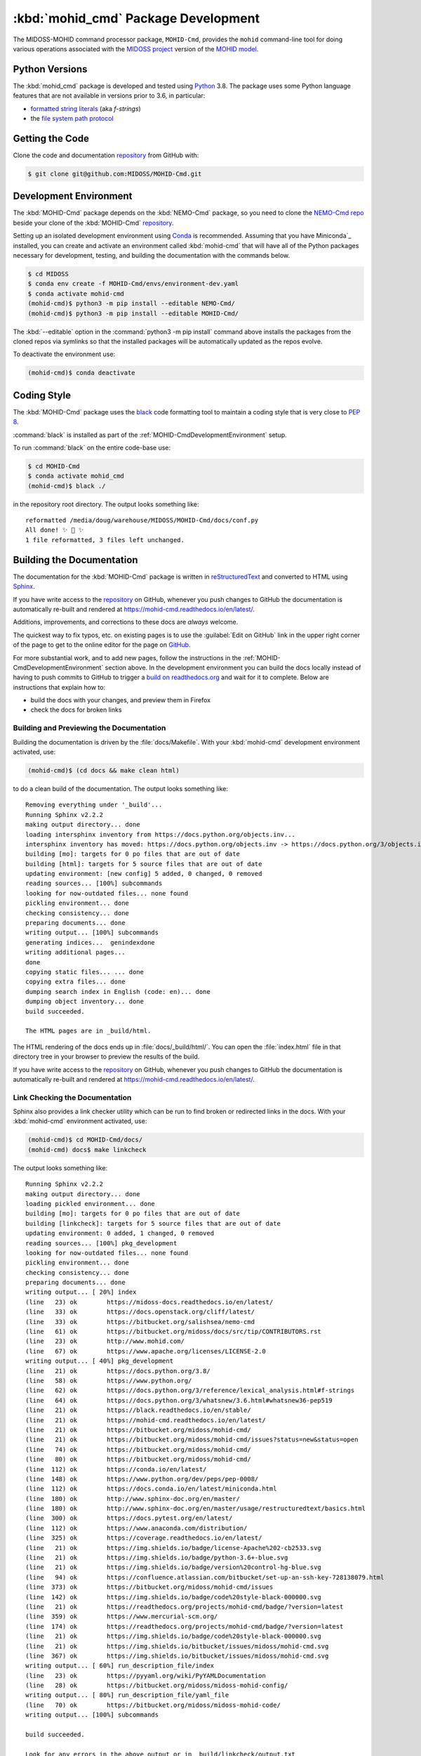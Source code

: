 .. Copyright 2018-2021, the MIDOSS project contributors, The University of British Columbia,
.. and Dalhousie University.
..
.. Licensed under the Apache License, Version 2.0 (the "License");
.. you may not use this file except in compliance with the License.
.. You may obtain a copy of the License at
..
..    https://www.apache.org/licenses/LICENSE-2.0
..
.. Unless required by applicable law or agreed to in writing, software
.. distributed under the License is distributed on an "AS IS" BASIS,
.. WITHOUT WARRANTIES OR CONDITIONS OF ANY KIND, either express or implied.
.. See the License for the specific language governing permissions and
.. limitations under the License.


.. _MOHID-CmdPackagedDevelopment:

************************************
:kbd:`mohid_cmd` Package Development
************************************


.. image:: https://img.shields.io/badge/license-Apache%202-cb2533.svg
    :target: https://www.apache.org/licenses/LICENSE-2.0
    :alt: Licensed under the Apache License, Version 2.0
.. image:: https://img.shields.io/badge/python-3.8-blue.svg
    :target: https://docs.python.org/3.8/
    :alt: Python Version
.. image:: https://img.shields.io/badge/version%20control-git-blue.svg?logo=github
    :target: https://github.com/MIDOSS/MOHID-Cmd
    :alt: Git on GitHub
.. image:: https://img.shields.io/badge/code%20style-black-000000.svg
    :target: https://black.readthedocs.io/en/stable/
    :alt: The uncompromising Python code formatter
.. image:: https://readthedocs.org/projects/mohid-cmd/badge/?version=latest
    :target: https://mohid-cmd.readthedocs.io/en/latest/
    :alt: Documentation Status
.. image:: https://github.com/MIDOSS/MOHID-Cmd/workflows/CI/badge.svg
    :target: https://github.com/MIDOSS/MOHID-Cmd/actions?query=workflow%3ACI
    :alt: GitHub Workflow Status
.. image:: https://codecov.io/gh/MIDOSS/MOHID-Cmd/branch/main/graph/badge.svg
    :target: https://app.codecov.io/gh/MIDOSS/MOHID-Cmd
    :alt: Codecov Testing Coverage Report
.. image:: https://img.shields.io/github/issues/MIDOSS/MOHID-Cmd?logo=github
    :target: https://github.com/MIDOSS/MOHID-Cmd/issues
    :alt: Issue Tracker

The MIDOSS-MOHID command processor package, ``MOHID-Cmd``, provides the ``mohid``
command-line tool for doing various operations associated with the `MIDOSS project`_ version of the `MOHID model`_.

.. _MIDOSS project: https://midoss-docs.readthedocs.io/en/latest/
.. _MOHID model: http://www.mohid.com/

.. _MOHID-CmdPythonVersions:

Python Versions
===============

.. image:: https://img.shields.io/badge/python-3.8-blue.svg
    :target: https://docs.python.org/3.8/
    :alt: Python Version

The :kbd:`mohid_cmd` package is developed and tested using `Python`_ 3.8.
The package uses some Python language features that are not available in versions prior to 3.6,
in particular:

* `formatted string literals`_
  (aka *f-strings*)
* the `file system path protocol`_

.. _Python: https://www.python.org/
.. _formatted string literals: https://docs.python.org/3/reference/lexical_analysis.html#f-strings
.. _file system path protocol: https://docs.python.org/3/whatsnew/3.6.html#whatsnew36-pep519


.. _MOHID-CmdGettingTheCode:

Getting the Code
================

.. image:: https://img.shields.io/badge/version%20control-git-blue.svg?logo=github
    :target: https://github.com/MIDOSS/MOHID-Cmd
    :alt: Git on GitHub

Clone the code and documentation `repository`_ from GitHub with:

.. _repository: https://github.com/MIDOSS/MOHID-Cmd

.. code-block:: bash

    $ git clone git@github.com:MIDOSS/MOHID-Cmd.git


.. _MOHID-CmdDevelopmentEnvironment:

Development Environment
=======================

The :kbd:`MOHID-Cmd` package depends on the :kbd:`NEMO-Cmd` package,
so you need to clone the `NEMO-Cmd repo`_
beside your clone of the :kbd:`MOHID-Cmd` `repository`_.

.. _NEMO-Cmd repo: https://github.com/SalishSeaCast/NEMO-Cmd

Setting up an isolated development environment using `Conda`_ is recommended.
Assuming that you have Miniconda`_ installed,
you can create and activate an environment called :kbd:`mohid-cmd` that will have all of the Python packages necessary for development,
testing,
and building the documentation with the commands below.

.. _Conda: https://conda.io/en/latest/
.. _Miniconda:  https://docs.conda.io/en/latest/miniconda.html

.. code-block:: bash

    $ cd MIDOSS
    $ conda env create -f MOHID-Cmd/envs/environment-dev.yaml
    $ conda activate mohid-cmd
    (mohid-cmd)$ python3 -m pip install --editable NEMO-Cmd/
    (mohid-cmd)$ python3 -m pip install --editable MOHID-Cmd/

The :kbd:`--editable` option in the :command:`python3 -m pip install` command above installs the packages from the cloned repos via symlinks so that the installed packages will be automatically updated as the repos evolve.

To deactivate the environment use:

.. code-block:: bash

    (mohid-cmd)$ conda deactivate


.. _MOHID-CmdCodingStyle:

Coding Style
============

.. image:: https://img.shields.io/badge/code%20style-black-000000.svg
    :target: https://black.readthedocs.io/en/stable/
    :alt: The uncompromising Python code formatter

The :kbd:`MOHID-Cmd` package uses the `black`_ code formatting tool to maintain a coding style that is very close to `PEP 8`_.

.. _black: https://black.readthedocs.io/en/stable/
.. _PEP 8: https://www.python.org/dev/peps/pep-0008/

:command:`black` is installed as part of the :ref:`MOHID-CmdDevelopmentEnvironment` setup.

To run :command:`black` on the entire code-base use:

.. code-block:: bash

    $ cd MOHID-Cmd
    $ conda activate mohid_cmd
    (mohid-cmd)$ black ./

in the repository root directory.
The output looks something like::

  reformatted /media/doug/warehouse/MIDOSS/MOHID-Cmd/docs/conf.py
  All done! ✨ 🍰 ✨
  1 file reformatted, 3 files left unchanged.


.. _MOHID-CmdBuildingTheDocumentation:

Building the Documentation
==========================

.. image:: https://readthedocs.org/projects/mohid-cmd/badge/?version=latest
    :target: https://mohid-cmd.readthedocs.io/en/latest/
    :alt: Documentation Status

The documentation for the :kbd:`MOHID-Cmd` package is written in `reStructuredText`_ and converted to HTML using `Sphinx`_.

.. _reStructuredText: https://www.sphinx-doc.org/en/master/usage/restructuredtext/basics.html
.. _Sphinx: https://www.sphinx-doc.org/en/master/

If you have write access to the `repository`_ on GitHub,
whenever you push changes to GitHub the documentation is automatically re-built and rendered at https://mohid-cmd.readthedocs.io/en/latest/.

Additions,
improvements,
and corrections to these docs are *always* welcome.

The quickest way to fix typos, etc. on existing pages is to use the :guilabel:`Edit on GitHub` link in the upper right corner of the page to get to the online editor for the page on `GitHub`_.

.. _GitHub: https://github.com/MIDOSS/MOHID-Cmd

For more substantial work,
and to add new pages,
follow the instructions in the :ref:`MOHID-CmdDevelopmentEnvironment` section above.
In the development environment you can build the docs locally instead of having to push commits to GitHub to trigger a `build on readthedocs.org`_ and wait for it to complete.
Below are instructions that explain how to:

.. _build on readthedocs.org: https://readthedocs.org/projects/mohid-cmd/builds/

* build the docs with your changes,
  and preview them in Firefox

* check the docs for broken links


.. _MOHID-CmdBuildingAndPreviewingTheDocumentation:

Building and Previewing the Documentation
-----------------------------------------

Building the documentation is driven by the :file:`docs/Makefile`.
With your :kbd:`mohid-cmd` development environment activated,
use:

.. code-block:: bash

    (mohid-cmd)$ (cd docs && make clean html)

to do a clean build of the documentation.
The output looks something like::

  Removing everything under '_build'...
  Running Sphinx v2.2.2
  making output directory... done
  loading intersphinx inventory from https://docs.python.org/objects.inv...
  intersphinx inventory has moved: https://docs.python.org/objects.inv -> https://docs.python.org/3/objects.inv
  building [mo]: targets for 0 po files that are out of date
  building [html]: targets for 5 source files that are out of date
  updating environment: [new config] 5 added, 0 changed, 0 removed
  reading sources... [100%] subcommands
  looking for now-outdated files... none found
  pickling environment... done
  checking consistency... done
  preparing documents... done
  writing output... [100%] subcommands
  generating indices...  genindexdone
  writing additional pages...
  done
  copying static files... ... done
  copying extra files... done
  dumping search index in English (code: en)... done
  dumping object inventory... done
  build succeeded.

  The HTML pages are in _build/html.

The HTML rendering of the docs ends up in :file:`docs/_build/html/`.
You can open the :file:`index.html` file in that directory tree in your browser to preview the results of the build.

If you have write access to the `repository`_ on GitHub,
whenever you push changes to GitHub the documentation is automatically re-built and rendered at https://mohid-cmd.readthedocs.io/en/latest/.


.. _MOHID-CmdLinkCheckingTheDocumentation:

Link Checking the Documentation
-------------------------------

Sphinx also provides a link checker utility which can be run to find broken or redirected links in the docs.
With your :kbd:`mohid-cmd` environment activated,
use:

.. code-block:: bash

    (mohid-cmd)$ cd MOHID-Cmd/docs/
    (mohid-cmd) docs$ make linkcheck

The output looks something like::

  Running Sphinx v2.2.2
  making output directory... done
  loading pickled environment... done
  building [mo]: targets for 0 po files that are out of date
  building [linkcheck]: targets for 5 source files that are out of date
  updating environment: 0 added, 1 changed, 0 removed
  reading sources... [100%] pkg_development
  looking for now-outdated files... none found
  pickling environment... done
  checking consistency... done
  preparing documents... done
  writing output... [ 20%] index
  (line   23) ok        https://midoss-docs.readthedocs.io/en/latest/
  (line   33) ok        https://docs.openstack.org/cliff/latest/
  (line   33) ok        https://bitbucket.org/salishsea/nemo-cmd
  (line   61) ok        https://bitbucket.org/midoss/docs/src/tip/CONTRIBUTORS.rst
  (line   23) ok        http://www.mohid.com/
  (line   67) ok        https://www.apache.org/licenses/LICENSE-2.0
  writing output... [ 40%] pkg_development
  (line   21) ok        https://docs.python.org/3.8/
  (line   58) ok        https://www.python.org/
  (line   62) ok        https://docs.python.org/3/reference/lexical_analysis.html#f-strings
  (line   64) ok        https://docs.python.org/3/whatsnew/3.6.html#whatsnew36-pep519
  (line   21) ok        https://black.readthedocs.io/en/stable/
  (line   21) ok        https://mohid-cmd.readthedocs.io/en/latest/
  (line   21) ok        https://bitbucket.org/midoss/mohid-cmd/
  (line   21) ok        https://bitbucket.org/midoss/mohid-cmd/issues?status=new&status=open
  (line   74) ok        https://bitbucket.org/midoss/mohid-cmd/
  (line   80) ok        https://bitbucket.org/midoss/mohid-cmd/
  (line  112) ok        https://conda.io/en/latest/
  (line  148) ok        https://www.python.org/dev/peps/pep-0008/
  (line  112) ok        https://docs.conda.io/en/latest/miniconda.html
  (line  180) ok        http://www.sphinx-doc.org/en/master/
  (line  180) ok        http://www.sphinx-doc.org/en/master/usage/restructuredtext/basics.html
  (line  300) ok        https://docs.pytest.org/en/latest/
  (line  112) ok        https://www.anaconda.com/distribution/
  (line  325) ok        https://coverage.readthedocs.io/en/latest/
  (line   21) ok        https://img.shields.io/badge/license-Apache%202-cb2533.svg
  (line   21) ok        https://img.shields.io/badge/python-3.6+-blue.svg
  (line   21) ok        https://img.shields.io/badge/version%20control-hg-blue.svg
  (line   94) ok        https://confluence.atlassian.com/bitbucket/set-up-an-ssh-key-728138079.html
  (line  373) ok        https://bitbucket.org/midoss/mohid-cmd/issues
  (line  142) ok        https://img.shields.io/badge/code%20style-black-000000.svg
  (line   21) ok        https://readthedocs.org/projects/mohid-cmd/badge/?version=latest
  (line  359) ok        https://www.mercurial-scm.org/
  (line  174) ok        https://readthedocs.org/projects/mohid-cmd/badge/?version=latest
  (line   21) ok        https://img.shields.io/badge/code%20style-black-000000.svg
  (line   21) ok        https://img.shields.io/bitbucket/issues/midoss/mohid-cmd.svg
  (line  367) ok        https://img.shields.io/bitbucket/issues/midoss/mohid-cmd.svg
  writing output... [ 60%] run_description_file/index
  (line   23) ok        https://pyyaml.org/wiki/PyYAMLDocumentation
  (line   28) ok        https://bitbucket.org/midoss/midoss-mohid-config/
  writing output... [ 80%] run_description_file/yaml_file
  (line   70) ok        https://bitbucket.org/midoss/midoss-mohid-code/
  writing output... [100%] subcommands

  build succeeded.

  Look for any errors in the above output or in _build/linkcheck/output.txt


.. _MOHID-CmdRunningTheUnitTests:

Running the Unit Tests
======================

The test suite for the :kbd:`MOHID-Cmd` package is in :file:`MOHID-Cmd/tests/`.
The `pytest`_ tool is used for test parametrization and as the test runner for the suite.

.. _pytest: https://docs.pytest.org/en/latest/

With your :kbd:`mohid-cmd` development environment activated,
use:

.. code-block:: bash

    (mohid-cmd)$ cd MOHID-Cmd/
    (mohid-cmd)$ pytest

to run the test suite.
The output looks something like::

  =========================== test session starts ============================
  platform linux -- Python 3.7.3, pytest-5.3.1, py-1.8.0, pluggy-0.13.0
  rootdir: /media/doug/warehouse/MIDOSS/MOHID-Cmd
  collected 84 items

  tests/test_gather.py .....                                            [  5%]
  tests/test_monte_carlo.py ............................                [ 39%]
  tests/test_prepare.py ........................                        [ 67%]
  tests/test_run.py ...........................                         [100%]

  ============================ 84 passed in 2.80s ============================

You can monitor what lines of code the test suite exercises using the `coverage.py`_ and `pytest-cov`_ tools with the command:

.. _coverage.py: https://coverage.readthedocs.io/en/latest/
.. _pytest-cov: https://pytest-cov.readthedocs.io/en/latest/

.. code-block:: bash

    (mohid-cmd)$ cd MOHID-Cmd/
    (mohid-cmd)$ pytest --cov=./

The test coverage report will be displayed below the test suite run output.

Alternatively,
you can use

.. code-block:: bash

    (mohid-cmd)$ pytest --cov=./ --cov-report html

to produce an HTML report that you can view in your browser by opening :file:`MOHID-Cmd/htmlcov/index.html`.


.. MOHID-CmdContinuousIntegration:

Continuous Integration
----------------------

.. image:: https://github.com/MIDOSS/MOHID-Cmd/workflows/CI/badge.svg
    :target: https://github.com/MIDOSS/MOHID-Cmd/actions?query=workflow%3ACI
    :alt: GitHub Workflow Status
.. image:: https://codecov.io/gh/MIDOSS/MOHID-Cmd/branch/master/graph/badge.svg
    :target: https://app.codecov.io/gh/MIDOSS/MOHID-Cmd
    :alt: Codecov Testing Coverage Report

The :kbd:`MOHID-Cmd` package unit test suite is run and a coverage report is generated whenever changes are pushed to GitHub.
The results are visible on the `repo actions page`_,
from the green checkmarks beside commits on the `repo commits page`_,
or from the green checkmark to the left of the "Latest commit" message on the `repo code overview page`_ .
The testing coverage report is uploaded to `codecov.io`_

.. _repo actions page: https://github.com/MIDOSS/MOHID-Cmd/actions
.. _repo commits page: https://github.com/MIDOSS/MOHID-Cmd/commits/main
.. _repo code overview page: https://github.com/MIDOSS/MOHID-Cmd
.. _codecov.io: https://app.codecov.io/gh/MIDOSS/MOHID-Cmd

The `GitHub Actions`_ workflow configuration that defines the continuous integration tasks is in the :file:`.github/workflows/pytest-coverage.yaml` file.

.. _GitHub Actions: https://docs.github.com/en/actions


.. _MOHID-CmdVersionControlRepository:

Version Control Repository
==========================

.. image:: https://img.shields.io/badge/version%20control-git-blue.svg?logo=github
    :target: https://github.com/MIDOSS/MOHID-Cmd
    :alt: Git on GitHub

The :kbd:`MOHID-Cmd` package code and documentation source files are available as a `Git`_ repository at https://github.com/MIDOSS/MOHID-Cmd.

.. _Git: https://git-scm.com/


.. _MOHID-CmdIssueTracker:

Issue Tracker
=============

.. image:: https://img.shields.io/github/issues/MIDOSS/MOHID-Cmd?logo=github
    :target: https://github.com/MIDOSS/MOHID-Cmd/issues
    :alt: Issue Tracker

Development tasks,
bug reports,
and enhancement ideas are recorded and managed in the issue tracker at https://github.com/MIDOSS/MOHID-Cmd/issues.


License
=======

.. image:: https://img.shields.io/badge/license-Apache%202-cb2533.svg
    :target: https://www.apache.org/licenses/LICENSE-2.0
    :alt: Licensed under the Apache License, Version 2.0

The code and documentation of the MIDOSS-MOHID Command Processor project
are copyright 2018-2021 by the `MIDOSS project contributors`_, The University of British Columbia,
and Dalhousie University.

.. _MIDOSS project contributors: https://github.com/MIDOSS/docs/blob/main/CONTRIBUTORS.rst

They are licensed under the Apache License, Version 2.0.
https://www.apache.org/licenses/LICENSE-2.0
Please see the LICENSE file for details of the license.
